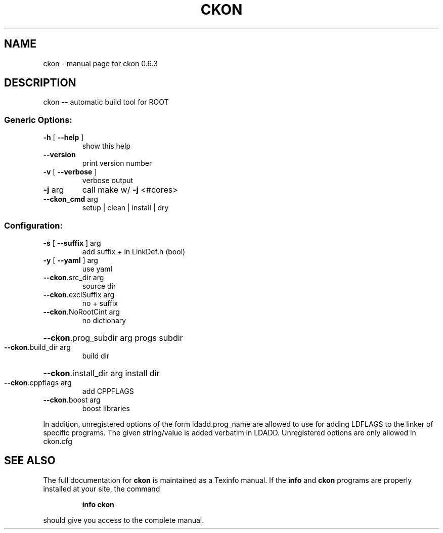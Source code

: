 .\" DO NOT MODIFY THIS FILE!  It was generated by help2man 1.43.3.
.TH CKON "1" "January 2014" "ckon 0.6.3" "User Commands"
.SH NAME
ckon \- manual page for ckon 0.6.3
.SH DESCRIPTION
ckon \fB\-\-\fR automatic build tool for ROOT
.SS "Generic Options:"
.TP
\fB\-h\fR [ \fB\-\-help\fR ]
show this help
.TP
\fB\-\-version\fR
print version number
.TP
\fB\-v\fR [ \fB\-\-verbose\fR ]
verbose output
.TP
\fB\-j\fR arg
call make w/ \fB\-j\fR <#cores>
.TP
\fB\-\-ckon_cmd\fR arg
setup | clean | install | dry
.SS "Configuration:"
.TP
\fB\-s\fR [ \fB\-\-suffix\fR ] arg
add suffix + in LinkDef.h (bool)
.TP
\fB\-y\fR [ \fB\-\-yaml\fR ] arg
use yaml
.TP
\fB\-\-ckon\fR.src_dir arg
source dir
.TP
\fB\-\-ckon\fR.exclSuffix arg
no + suffix
.TP
\fB\-\-ckon\fR.NoRootCint arg
no dictionary
.HP
\fB\-\-ckon\fR.prog_subdir arg progs subdir
.TP
\fB\-\-ckon\fR.build_dir arg
build dir
.HP
\fB\-\-ckon\fR.install_dir arg install dir
.TP
\fB\-\-ckon\fR.cppflags arg
add CPPFLAGS
.TP
\fB\-\-ckon\fR.boost arg
boost libraries
.PP
In addition, unregistered options of the form
ldadd.prog_name are allowed to use for adding
LDFLAGS to the linker of specific programs. The
given string/value is added verbatim in LDADD.
Unregistered options are only allowed in ckon.cfg
.SH "SEE ALSO"
The full documentation for
.B ckon
is maintained as a Texinfo manual.  If the
.B info
and
.B ckon
programs are properly installed at your site, the command
.IP
.B info ckon
.PP
should give you access to the complete manual.
